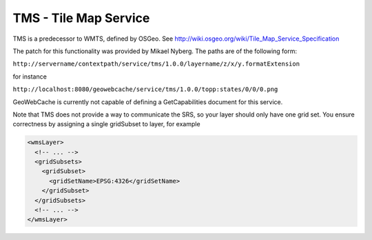 .. _tms:

TMS - Tile Map Service
======================

TMS is a predecessor to WMTS, defined by OSGeo. See http://wiki.osgeo.org/wiki/Tile_Map_Service_Specification

The patch for this functionality was provided by Mikael Nyberg. The paths are of the following form:

``http://servername/contextpath/service/tms/1.0.0/layername/z/x/y.formatExtension``


for instance

``http://localhost:8080/geowebcache/service/tms/1.0.0/topp:states/0/0/0.png``


GeoWebCache is currently not capable of defining a GetCapabilities document for this service.


Note that TMS does not provide a way to communicate the SRS, so your layer should only have one grid set. You ensure correctness by assigning a single gridSubset to layer, for example

.. code-block:: xml

   <wmsLayer>
     <!-- ... -->
     <gridSubsets>
       <gridSubset>
         <gridSetName>EPSG:4326</gridSetName>
       </gridSubset>
     </gridSubsets>
     <!-- ... -->
   </wmsLayer>

